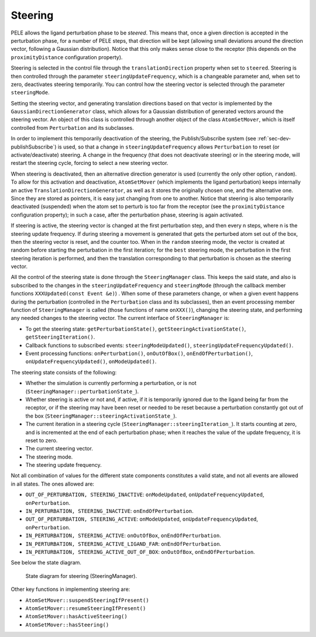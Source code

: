 .. _sec-dev-steering:

********
Steering
********

PELE allows the ligand perturbation phase to be *steered*. This means that, once a given direction is accepted in the perturbation phase, for a number of PELE steps, that direction will be kept (allowing small deviations around the direction vector, following a Gaussian distribution). Notice that this only makes sense close to the receptor (this depends on the ``proximityDistance`` configuration property).

Steering is selected in the control file through the ``translationDirection`` property when set to ``steered``. Steering is then controlled through the parameter ``steeringUpdateFrequency``, which is a changeable parameter and, when set to zero, deactivates steering temporarily. You can control how the steering vector is selected through the parameter ``steeringMode``.

Setting the steering vector, and generating translation directions based on that vector is implemented by the ``GaussianDirectionGenerator`` class, which allows for a Gaussian distribution of generated vectors around the steering vector. An object of this class is controlled through another object of the class ``AtomSetMover``, which is itself controlled from ``Perturbation`` and its subclasses.

In order to implement this temporarily deactivation of the steering, the Publish/Subscribe system (see :ref:`sec-dev-publishSubscribe`) is used, so that a change in ``steeringUpdateFrequency`` allows ``Perturbation`` to reset (or activate/deactivate) steering. A change in the frequency (that does not deactivate steering) or in the steering mode, will restart the steering cycle, forcing to select a new steering vector.

When steering is deactivated, then an alternative direction generator is used (currently the only other option, ``random``). To allow for this activation and deactivation, ``AtomSetMover`` (which implements the ligand perturbation) keeps internally an active ``TranslationDirectionGenerator``, as well as it stores the originally chosen one, and the alternative one. Since they are stored as pointers, it is easy just changing from one to another. Notice that steering is also temporarily deactivated (suspended) when the atom set to perturb is too far from the receptor (see the ``proximityDistance`` configuration property); in such a case, after the perturbation phase, steering is again activated.

If steering is active, the steering vector is changed at the first perturbation step, and then every n steps, where n is the steering update frequency. If during steering a movement is generated that gets the perturbed atom set out of the box, then the steering vector is reset, and the counter too. When in the ``random`` steering mode, the vector is created at random before starting the perturbation in the first iteration; for the ``best`` steering mode, the perturbation in the first steering iteration is performed, and then the translation corresponding to that perturbation is chosen as the steering vector.

All the control of the steering state is done through the ``SteeringManager`` class. This keeps the said state, and also is subscribed to the changes in the ``steeringUpdateFrequency`` and ``steeringMode`` (through the callback member functions ``XXXUpdated(const Event &e)``) . When some of these parameters change, or when a given event happens during the perturbation (controlled in the ``Perturbation`` class and its subclasses), then an event processing member function of ``SteeringManager`` is called (those functions of name ``onXXX()``), changing the steering state, and performing any needed changes to the steering vector. The current interface of ``SteeringManager`` is:

- To get the steering state: ``getPerturbationState()``, ``getSteeringActivationState()``, ``getSteeringIteration()``.
- Callback functions to subscribed events: ``steeringModeUpdated()``, ``steeringUpdateFrequencyUpdated()``.
- Event processing functions: ``onPerturbation()``, ``onOutOfBox()``, ``onEndOfPerturbation()``, ``onUpdateFrequencyUpdated()``, ``onModeUpdated()``.

The steering state consists of the following:

- Whether the simulation is currently performing a perturbation, or is not (``SteeringManager::perturbationState_``).
- Whether steering is active or not and, if active, if it is temporarily ignored due to the ligand being far from the receptor, or if the steering may have been reset or needed to be reset because a perturbation constantly got out of the box (``SteeringManager::steeringActivationState_``).
- The current iteration in a steering cycle (``SteeringManager::steeringIteration_``). It starts counting at zero, and is incremented at the end of each perturbation phase; when it reaches the value of the update frequency, it is reset to zero.
- The current steering vector.
- The steering mode.
- The steering update frequency.

Not all combination of values for the different state components constitutes a valid state, and not all events are allowed in all states. The ones allowed are:

- ``OUT_OF_PERTURBATION, STEERING_INACTIVE``: ``onModeUpdated``, ``onUpdateFrequencyUpdated``, ``onPerturbation``.
- ``IN_PERTURBATION, STEERING_INACTIVE``: ``onEndOfPerturbation``.
- ``OUT_OF_PERTURBATION, STEERING_ACTIVE``: ``onModeUpdated``, ``onUpdateFrequencyUpdated``, ``onPerturbation``.
- ``IN_PERTURBATION, STEERING_ACTIVE``: ``onOutOfBox``, ``onEndOfPerturbation``.
- ``IN_PERTURBATION, STEERING_ACTIVE_LIGAND_FAR``: ``onEndOfPerturbation``.
- ``IN_PERTURBATION, STEERING_ACTIVE_OUT_OF_BOX``: ``onOutOfBox``, ``onEndOfPerturbation``.

See below the state diagram.

.. figure:: images/SteeringManager.png

  State diagram for steering (SteeringManager).

Other key functions in implementing steering are:

- ``AtomSetMover::suspendSteeringIfPresent()``
- ``AtomSetMover::resumeSteeringIfPresent()``
- ``AtomSetMover::hasActiveSteering()``
- ``AtomSetMover::hasSteering()``
